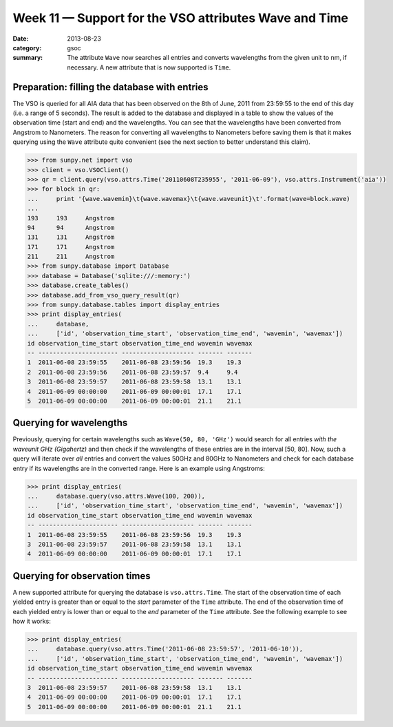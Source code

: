 Week 11 — Support for the VSO attributes Wave and Time
======================================================
:date: 2013-08-23
:category: gsoc
:summary: The attribute ``Wave`` now searches all entries and converts
          wavelengths from the given unit to nm, if necessary. A new
          attribute that is now supported is ``Time``.

Preparation: filling the database with entries
----------------------------------------------
The VSO is queried for all AIA data that has been observed on the 8th of
June, 2011 from 23:59:55 to the end of this day (i.e. a range of 5
seconds). The result is added to the database and displayed in a table to
show the values of the observation time (start and end) and the
wavelengths. You can see that the wavelengths have been converted from
Angstrom to Nanometers. The reason for converting all wavelengths to
Nanometers before saving them is that it makes querying using the ``Wave``
attribute quite convenient (see the next section to better understand this
claim).

.. code-block:: pycon

    >>> from sunpy.net import vso
    >>> client = vso.VSOClient()
    >>> qr = client.query(vso.attrs.Time('20110608T235955', '2011-06-09'), vso.attrs.Instrument('aia'))
    >>> for block in qr:
    ...     print '{wave.wavemin}\t{wave.wavemax}\t{wave.waveunit}\t'.format(wave=block.wave)
    ... 
    193     193     Angstrom
    94      94      Angstrom
    131     131     Angstrom
    171     171     Angstrom
    211     211     Angstrom
    >>> from sunpy.database import Database
    >>> database = Database('sqlite:///:memory:')
    >>> database.create_tables()
    >>> database.add_from_vso_query_result(qr)
    >>> from sunpy.database.tables import display_entries
    >>> print display_entries(
    ...     database,
    ...     ['id', 'observation_time_start', 'observation_time_end', 'wavemin', 'wavemax'])
    id observation_time_start observation_time_end wavemin wavemax
    -- ---------------------- -------------------- ------- -------
    1  2011-06-08 23:59:55    2011-06-08 23:59:56  19.3    19.3   
    2  2011-06-08 23:59:56    2011-06-08 23:59:57  9.4     9.4    
    3  2011-06-08 23:59:57    2011-06-08 23:59:58  13.1    13.1   
    4  2011-06-09 00:00:00    2011-06-09 00:00:01  17.1    17.1   
    5  2011-06-09 00:00:00    2011-06-09 00:00:01  21.1    21.1   

Querying for wavelengths
------------------------
Previously, querying for certain wavelengths such as ``Wave(50, 80, 'GHz')``
would search for all entries *with the waveunit GHz (Gigahertz)* and then
check if the wavelengths of these entries are in the interval [50, 80].
Now, such a query will iterate over *all* entries and convert the values
50GHz and 80GHz to Nanometers and check for each database entry if its
wavelengths are in the converted range. Here is an example using
Angstroms:

.. code-block:: pycon

    >>> print display_entries(
    ...     database.query(vso.attrs.Wave(100, 200)),
    ...     ['id', 'observation_time_start', 'observation_time_end', 'wavemin', 'wavemax'])
    id observation_time_start observation_time_end wavemin wavemax
    -- ---------------------- -------------------- ------- -------
    1  2011-06-08 23:59:55    2011-06-08 23:59:56  19.3    19.3   
    3  2011-06-08 23:59:57    2011-06-08 23:59:58  13.1    13.1   
    4  2011-06-09 00:00:00    2011-06-09 00:00:01  17.1    17.1      

Querying for observation times
------------------------------
A new supported attribute for querying the database is ``vso.attrs.Time``.
The start of the observation time of each yielded entry is greater than or
equal to the `start` parameter of the ``Time`` attribute. The end of the
observation time of each yielded entry is lower than or equal to the `end`
parameter of the ``Time`` attribute. See the following example to see how
it works:

.. code-block:: pycon

    >>> print display_entries(
    ...     database.query(vso.attrs.Time('2011-06-08 23:59:57', '2011-06-10')),
    ...     ['id', 'observation_time_start', 'observation_time_end', 'wavemin', 'wavemax'])
    id observation_time_start observation_time_end wavemin wavemax
    -- ---------------------- -------------------- ------- -------
    3  2011-06-08 23:59:57    2011-06-08 23:59:58  13.1    13.1   
    4  2011-06-09 00:00:00    2011-06-09 00:00:01  17.1    17.1   
    5  2011-06-09 00:00:00    2011-06-09 00:00:01  21.1    21.1
